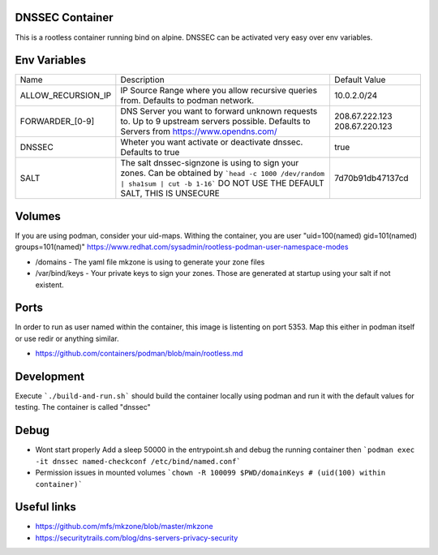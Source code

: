 DNSSEC Container
################

This is a rootless container running bind on alpine.
DNSSEC can be activated very easy over env variables.


Env Variables
#############

+--------------------+---------------------------------------------------------------------------------------+------------------+
| Name               | Description                                                                           | Default Value    |
+--------------------+---------------------------------------------------------------------------------------+------------------+
| ALLOW_RECURSION_IP | IP Source Range where you allow recursive queries from. Defaults to podman network.   | 10.0.2.0/24      |
+--------------------+---------------------------------------------------------------------------------------+------------------+
| FORWARDER_[0-9]    | DNS Server you want to forward unknown requests to. Up to 9 upstream servers possible.| 208.67.222.123   |
|                    | Defaults to Servers from https://www.opendns.com/                                     | 208.67.220.123   |
+--------------------+---------------------------------------------------------------------------------------+------------------+
| DNSSEC             | Wheter you want activate or deactivate dnssec. Defaults to true                       | true             |
+--------------------+---------------------------------------------------------------------------------------+------------------+
| SALT               | The salt dnssec-signzone is using to sign your zones.                                 | 7d70b91db47137cd |
|                    | Can be obtained by ```head -c 1000 /dev/random | sha1sum | cut -b 1-16```             |                  |
|                    | DO NOT USE THE DEFAULT SALT, THIS IS UNSECURE                                         |                  |
+--------------------+---------------------------------------------------------------------------------------+------------------+

Volumes
#######

If you are using podman, consider your uid-maps. Withing the container, you are user "uid=100(named) gid=101(named) groups=101(named)"
https://www.redhat.com/sysadmin/rootless-podman-user-namespace-modes

- /domains - The yaml file mkzone is using to generate your zone files
- /var/bind/keys - Your private keys to sign your zones. Those are generated at startup using your salt if not existent.

Ports
#####

In order to run as user named within the container, this image is listenting on port 5353.
Map this either in podman itself or use redir or anything similar.

- https://github.com/containers/podman/blob/main/rootless.md

Development
###########

Execute ```./build-and-run.sh``` should build the container locally using podman and run it with the default values for testing.
The container is called "dnssec"

Debug
#####

- Wont start properly
  Add a sleep 50000 in the entrypoint.sh and debug the running container then
  ```podman exec -it dnssec named-checkconf /etc/bind/named.conf```

  
- Permission issues in mounted volumes ```chown -R 100099 $PWD/domainKeys # (uid(100) within container)```


Useful links
############

- https://github.com/mfs/mkzone/blob/master/mkzone
- https://securitytrails.com/blog/dns-servers-privacy-security